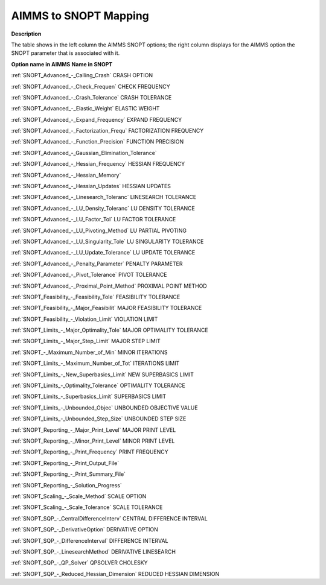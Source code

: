 

.. _AIMMS_to_SNOPT_Mapping:
.. _SNOPT_AIMMS_to_SNOPT_Mapping:


AIMMS to SNOPT Mapping
==========================

**Description** 

The table shows in the left column the AIMMS SNOPT options; the right column displays for the AIMMS option the SNOPT parameter that is associated with it.



**Option name in AIMMS** 	**Name in SNOPT** 	

:ref:`SNOPT_Advanced_-_Calling_Crash`  	CRASH OPTION	

:ref:`SNOPT_Advanced_-_Check_Frequen`  	CHECK FREQUENCY	

:ref:`SNOPT_Advanced_-_Crash_Tolerance`  	CRASH TOLERANCE	

:ref:`SNOPT_Advanced_-_Elastic_Weight`  	ELASTIC WEIGHT	

:ref:`SNOPT_Advanced_-_Expand_Frequency`  	EXPAND FREQUENCY	

:ref:`SNOPT_Advanced_-_Factorization_Frequ`  	FACTORIZATION FREQUENCY	

:ref:`SNOPT_Advanced_-_Function_Precision`  	FUNCTION PRECISION	

:ref:`SNOPT_Advanced_-_Gaussian_Elimination_Tolerance`  	

:ref:`SNOPT_Advanced_-_Hessian_Frequency`  	HESSIAN FREQUENCY	

:ref:`SNOPT_Advanced_-_Hessian_Memory`  		

:ref:`SNOPT_Advanced_-_Hessian_Updates`  	HESSIAN UPDATES	

:ref:`SNOPT_Advanced_-_Linesearch_Toleranc`  	LINESEARCH TOLERANCE	

:ref:`SNOPT_Advanced_-_LU_Density_Toleranc`  	LU DENSITY TOLERANCE	

:ref:`SNOPT_Advanced_-_LU_Factor_Tol`  	LU FACTOR TOLERANCE	

:ref:`SNOPT_Advanced_-_LU_Pivoting_Method`  	LU PARTIAL PIVOTING

:ref:`SNOPT_Advanced_-_LU_Singularity_Tole`  	LU SINGULARITY TOLERANCE	

:ref:`SNOPT_Advanced_-_LU_Update_Tolerance`  	LU UPDATE TOLERANCE

:ref:`SNOPT_Advanced_-_Penalty_Parameter`  	PENALTY PARAMETER	

:ref:`SNOPT_Advanced_-_Pivot_Tolerance`  	PIVOT TOLERANCE	

:ref:`SNOPT_Advanced_-_Proximal_Point_Method`  	PROXIMAL POINT METHOD	

:ref:`SNOPT_Feasibility_-_Feasibility_Tole`   	FEASIBILITY TOLERANCE	

:ref:`SNOPT_Feasibility_-_Major_Feasibilit`  	MAJOR FEASIBILITY TOLERANCE	

:ref:`SNOPT_Feasibility_-_Violation_Limit`  	VIOLATION LIMIT	

:ref:`SNOPT_Limits_-_Major_Optimality_Tole`  	MAJOR OPTIMALITY TOLERANCE	

:ref:`SNOPT_Limits_-_Major_Step_Limit`  	MAJOR STEP LIMIT	

:ref:`SNOPT_-_Maximum_Number_of_Min`  	MINOR ITERATIONS	

:ref:`SNOPT_Limits_-_Maximum_Number_of_Tot` 	ITERATIONS LIMIT	

:ref:`SNOPT_Limits_-_New_Superbasics_Limit`  	NEW SUPERBASICS LIMIT	

:ref:`SNOPT_Limits_-_Optimality_Tolerance`  	OPTIMALITY TOLERANCE	

:ref:`SNOPT_Limits_-_Superbasics_Limit`  	SUPERBASICS LIMIT	

:ref:`SNOPT_Limits_-_Unbounded_Objec`  	UNBOUNDED OBJECTIVE VALUE	

:ref:`SNOPT_Limits_-_Unbounded_Step_Size`  	UNBOUNDED STEP SIZE	

:ref:`SNOPT_Reporting_-_Major_Print_Level`  	MAJOR PRINT LEVEL

:ref:`SNOPT_Reporting_-_Minor_Print_Level`  	MINOR PRINT LEVEL

:ref:`SNOPT_Reporting_-_Print_Frequency`  	PRINT FREQUENCY

:ref:`SNOPT_Reporting_-_Print_Output_File`  		

:ref:`SNOPT_Reporting_-_Print_Summary_File`  		

:ref:`SNOPT_Reporting_-_Solution_Progress`  		

:ref:`SNOPT_Scaling_-_Scale_Method`  	SCALE OPTION	

:ref:`SNOPT_Scaling_-_Scale_Tolerance`  	SCALE TOLERANCE	

:ref:`SNOPT_SQP_-_CentralDifferenceInterv` 	CENTRAL DIFFERENCE INTERVAL	

:ref:`SNOPT_SQP_-_DerivativeOption` 	DERIVATIVE OPTION	

:ref:`SNOPT_SQP_-_DifferenceInterval` 	DIFFERENCE INTERVAL	

:ref:`SNOPT_SQP_-_LinesearchMethod` 	DERIVATIVE LINESEARCH	

:ref:`SNOPT_SQP_-_QP_Solver` 	QPSOLVER CHOLESKY

:ref:`SNOPT_SQP_-_Reduced_Hessian_Dimension` 	REDUCED HESSIAN DIMENSION



	

